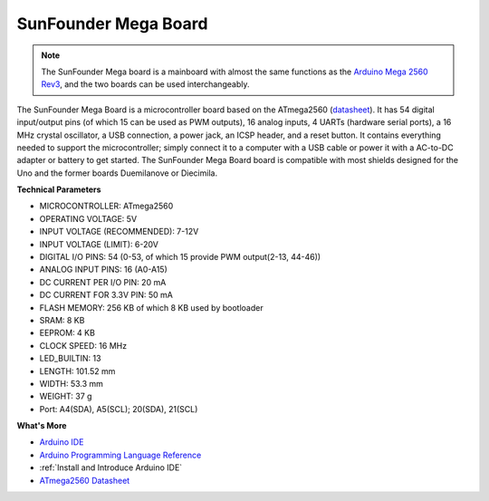 SunFounder Mega Board
==============================

.. image:: img/mega2560.jpg
    :width: 600
    :align: center

.. note::

    The SunFounder Mega board is a mainboard with almost the same functions as the `Arduino Mega 2560 Rev3 <https://store-usa.arduino.cc/products/arduino-mega-2560-rev3?selectedStore=us>`_, and the two boards can be used interchangeably.

The SunFounder Mega Board is a microcontroller board based on the ATmega2560 (`datasheet <http://ww1.microchip.com/downloads/en/DeviceDoc/ATmega640-1280-1281-2560-2561-Datasheet-DS40002211A.pdf>`_). It has 54 digital input/output pins (of which 15 can be used as PWM outputs), 16 analog inputs, 4 UARTs (hardware serial ports), a 16 MHz crystal oscillator, a USB connection, a power jack, an ICSP header, and a reset button. It contains everything needed to support the microcontroller; simply connect it to a computer with a USB cable or power it with a AC-to-DC adapter or battery to get started. The SunFounder Mega Board board is compatible with most shields designed for the Uno and the former boards Duemilanove or Diecimila.

**Technical Parameters**

.. image:: img/mega_pin.png
    :align: center

* MICROCONTROLLER: ATmega2560
* OPERATING VOLTAGE: 5V
* INPUT VOLTAGE (RECOMMENDED): 7-12V
* INPUT VOLTAGE (LIMIT): 6-20V
* DIGITAL I/O PINS: 54 (0-53, of which 15 provide PWM output(2-13, 44-46))
* ANALOG INPUT PINS: 16 (A0-A15)
* DC CURRENT PER I/O PIN: 20 mA
* DC CURRENT FOR 3.3V PIN: 50 mA
* FLASH MEMORY: 256 KB of which 8 KB used by bootloader
* SRAM: 8 KB
* EEPROM: 4 KB
* CLOCK SPEED: 16 MHz
* LED_BUILTIN: 13
* LENGTH: 101.52 mm
* WIDTH: 53.3 mm
* WEIGHT: 37 g
* Port: A4(SDA), A5(SCL); 20(SDA), 21(SCL)

**What's More**

* `Arduino IDE <https://www.arduino.cc/en/software>`_
* `Arduino Programming Language Reference <https://www.arduino.cc/reference/en/>`_
* :ref:`Install and Introduce Arduino IDE`
* `ATmega2560 Datasheet <http://ww1.microchip.com/downloads/en/DeviceDoc/ATmega640-1280-1281-2560-2561-Datasheet-DS40002211A.pdf>`_